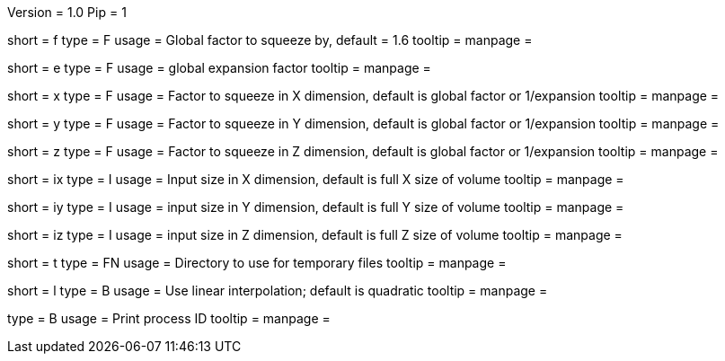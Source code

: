Version = 1.0
Pip = 1


[Field = factor]
short = f
type = F
usage = Global factor to squeeze by, default = 1.6
tooltip =
manpage =

[Field = expand]
short = e
type = F
usage = global expansion factor
tooltip =
manpage =

[Field = xFactor]
short = x
type = F
usage = Factor to squeeze in X dimension, default is global factor or 1/expansion
tooltip =
manpage =

[Field = yFactor]
short = y
type = F
usage = Factor to squeeze in Y dimension, default is global factor or 1/expansion
tooltip =
manpage =

[Field = zFactor]
short = z
type = F
usage = Factor to squeeze in Z dimension, default is global factor or 1/expansion
tooltip =
manpage =

[Field = ixSize]
short = ix
type = I
usage = Input size in X dimension, default is full X size of volume
tooltip =
manpage =

[Field = iySize]
short = iy
type = I
usage = input size in Y dimension, default is full Y size of volume
tooltip =
manpage =

[Field = izSize]
short = iz
type = I
usage = input size in Z dimension, default is full Z size of volume
tooltip =
manpage =

[Field = tempdir]
short = t
type = FN
usage = Directory to use for temporary files
tooltip =
manpage =

[Field = linear]
short = l
type = B
usage = Use linear interpolation; default is quadratic
tooltip =
manpage =

[Field = PID]
type = B
usage = Print process ID
tooltip =
manpage = 
